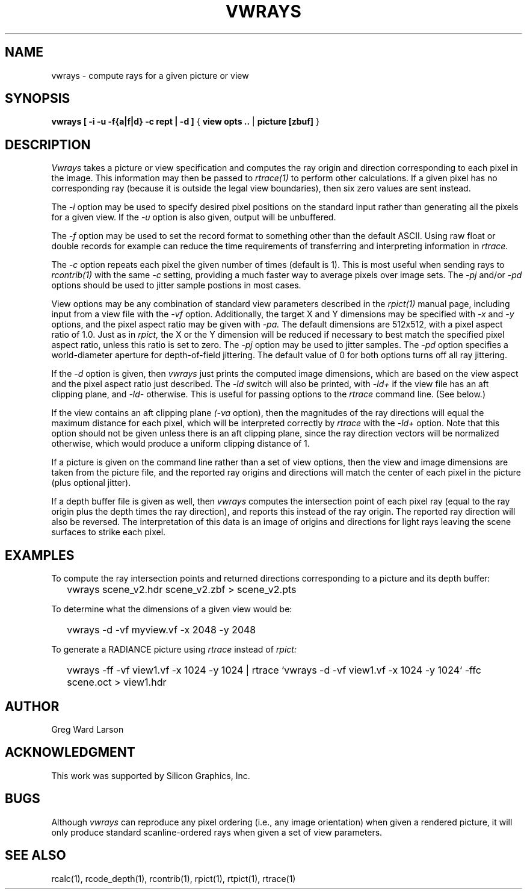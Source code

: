 .\" RCSid "$Id: vwrays.1,v 1.12 2021/12/04 16:29:29 greg Exp $"
.TH VWRAYS 1 1/15/99 RADIANCE
.SH NAME
vwrays - compute rays for a given picture or view
.SH SYNOPSIS
.B vwrays
.B "[ -i -u -f{a|f|d} -c rept | -d ]"
{
.B "view opts .."
|
.B picture
.B [zbuf]
}
.SH DESCRIPTION
.I Vwrays
takes a picture or view specification and computes the ray origin and
direction corresponding to each pixel in the image.
This information may then be passed to
.I rtrace(1)
to perform other calculations.
If a given pixel has no corresponding ray (because it is outside the
legal view boundaries), then six zero values are sent instead.
.PP
The
.I \-i
option may be used to specify desired pixel positions on the standard
input rather than generating all the pixels for a given view.
If the
.I \-u
option is also given, output will be unbuffered.
.PP
The
.I \-f
option may be used to set the record format to something other than the
default ASCII.
Using raw float or double records for example can reduce the time
requirements of transferring and interpreting information in
.I rtrace.
.PP
The
.I \-c
option repeats each pixel the given number of times (default is 1).
This is most useful when sending rays to
.I rcontrib(1)
with the same
.I \-c
setting, providing a much faster way to average pixels over image sets.
The
.I \-pj
and/or
.I \-pd
options should be used to jitter sample postions in most cases.
.PP
View options may be any combination of standard view parameters described
in the
.I rpict(1)
manual page, including input from a view file with the
.I \-vf
option.
Additionally, the target X and Y dimensions may be specified with
.I \-x
and
.I \-y
options, and the pixel aspect ratio may be given with
.I \-pa.
The default dimensions are 512x512, with a pixel aspect ratio of 1.0.
Just as in
.I rpict,
the X or the Y dimension will be reduced if necessary
to best match the specified pixel
aspect ratio, unless this ratio is set to zero.
The
.I \-pj
option may be used to jitter samples.
The
.I \-pd
option specifies a world-diameter aperture for depth-of-field jittering.
The default value of 0 for both options turns off all ray jittering.
.PP
If the
.I \-d
option is given, then
.I vwrays
just prints the computed image dimensions, which are based on the view
aspect and the pixel aspect ratio just described.
The
.I \-ld
switch will also be printed, with
.I \-ld+
if the view file has an aft clipping plane, and
.I \-ld-
otherwise.
This is useful for passing options to the
.I rtrace
command line.
(See below.)
.PP
If the view contains an aft clipping plane
.I (-va
option), then the magnitudes of the ray directions will
equal the maximum distance for each pixel, which will be interpreted
correctly by
.I rtrace
with the
.I \-ld+
option.
Note that this option should not be given unless there is an aft
clipping plane, since the ray direction vectors will be normalized
otherwise, which would produce a uniform clipping distance of 1.
.PP
If a picture is given on the command line rather than a set of view options,
then the view and image dimensions are taken from the picture file, and
the reported ray origins and directions will match the center of each
pixel in the picture (plus optional jitter).
.PP
If a depth buffer file is given as well, then
.I vwrays
computes the intersection point of each pixel ray (equal to the ray origin
plus the depth times the ray direction), and reports this instead of the
ray origin.
The reported ray direction will also be reversed.
The interpretation of this data is an image of origins and directions
for light rays leaving the scene surfaces to strike each pixel.
.SH EXAMPLES
To compute the ray intersection points and returned directions corresponding
to a picture and its depth buffer:
.IP "" .2i
vwrays scene_v2.hdr scene_v2.zbf > scene_v2.pts
.PP
To determine what the dimensions of a given view would be:
.IP "" .2i
vwrays \-d \-vf myview.vf \-x 2048 \-y 2048
.PP
To generate a RADIANCE picture using
.I rtrace
instead of
.I rpict:
.IP "" .2i
vwrays \-ff \-vf view1.vf \-x 1024 \-y 1024 |
rtrace `vwrays \-d \-vf view1.vf \-x 1024 \-y 1024` \-ffc scene.oct > view1.hdr
.SH AUTHOR
Greg Ward Larson
.SH ACKNOWLEDGMENT
This work was supported by Silicon Graphics, Inc.
.SH BUGS
Although
.I vwrays
can reproduce any pixel ordering (i.e., any image orientation) when given
a rendered picture, it will only produce standard scanline-ordered rays when 
given a set of view parameters.
.SH "SEE ALSO"
rcalc(1), rcode_depth(1), rcontrib(1), rpict(1), rtpict(1), rtrace(1)
